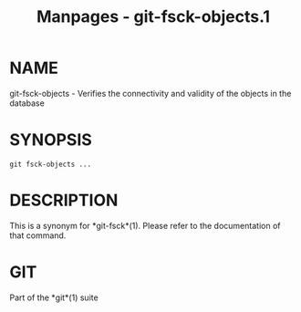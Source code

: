 #+TITLE: Manpages - git-fsck-objects.1
* NAME
git-fsck-objects - Verifies the connectivity and validity of the objects
in the database

* SYNOPSIS
#+begin_example
git fsck-objects ...
#+end_example

* DESCRIPTION
This is a synonym for *git-fsck*(1). Please refer to the documentation
of that command.

* GIT
Part of the *git*(1) suite
